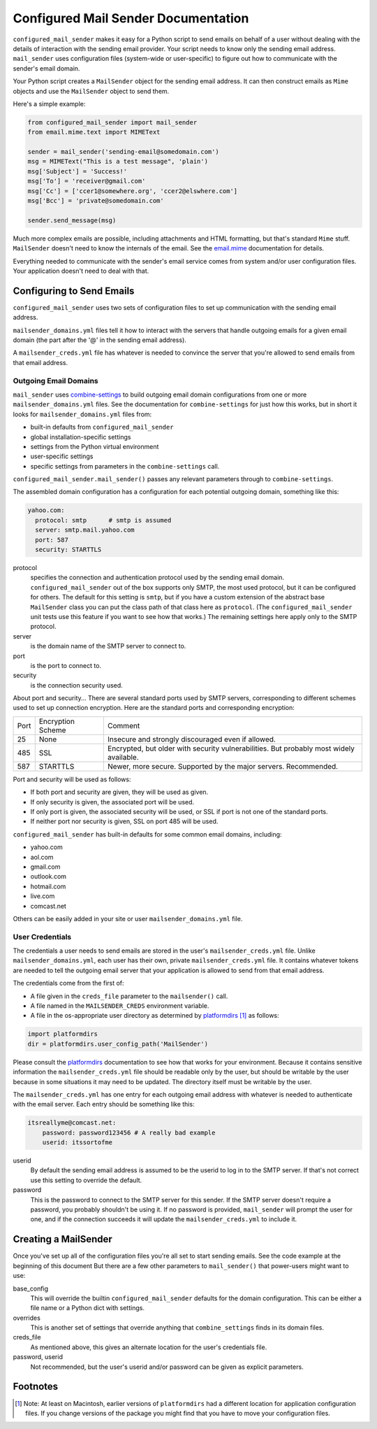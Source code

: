 ====================================
Configured Mail Sender Documentation
====================================

``configured_mail_sender`` makes it easy for a Python script to send emails on behalf of a user
without dealing with the details of interaction with the sending email provider.
Your script needs to know only the sending email address. ``mail_sender`` uses configuration
files (system-wide or user-specific) to figure out how to communicate with the sender's
email domain.

Your Python script creates a ``MailSender`` object for the sending email address.
It can then construct emails as ``Mime`` objects and use the ``MailSender`` object
to send them.

Here's a simple example:

.. code-block::

    from configured_mail_sender import mail_sender
    from email.mime.text import MIMEText

    sender = mail_sender('sending-email@somedomain.com')
    msg = MIMEText("This is a test message", 'plain')
    msg['Subject'] = 'Success!'
    msg['To'] = 'receiver@gmail.com'
    msg['Cc'] = ['ccer1@somewhere.org', 'ccer2@elswhere.com']
    msg['Bcc'] = 'private@somedomain.com'

    sender.send_message(msg)

Much more complex emails are possible, including attachments and HTML formatting,
but that's standard ``Mime`` stuff. ``MailSender`` doesn't need to know
the internals of the email.
See the `email.mime <https://docs.python.org/3/library/email.mime.html>`_
documentation for details.

Everything needed to communicate with the sender's email service comes
from system and/or user configuration files. Your application doesn't need to deal with that.

Configuring to Send Emails
--------------------------
``configured_mail_sender`` uses two sets of configuration files to
set up communication with the sending email address.

``mailsender_domains.yml`` files tell it how to interact with the servers
that handle outgoing emails for a given email domain (the part after the '@'
in the sending email address).

A ``mailsender_creds.yml`` file has whatever is needed to convince the server that you're
allowed to send emails from that email address.

Outgoing Email Domains
~~~~~~~~~~~~~~~~~~~~~~

``mail_sender`` uses
`combine-settings <https://pypi.org/project/combine-settings/>`_
to build outgoing email domain configurations from one or more
``mailsender_domains.yml`` files.
See the documentation for ``combine-settings`` for just how this works,
but in short it looks for ``mailsender_domains.yml`` files from:

* built-in defaults from ``configured_mail_sender``
* global installation-specific settings
* settings from the Python virtual environment
* user-specific settings
* specific settings from parameters in the ``combine-settings`` call.

``configured_mail_sender.mail_sender()`` passes any relevant
parameters through to ``combine-settings``.

The assembled domain configuration has a configuration for each
potential outgoing domain, something like this:

.. code-block::

    yahoo.com:
      protocol: smtp      # smtp is assumed
      server: smtp.mail.yahoo.com
      port: 587
      security: STARTTLS

protocol
    specifies the connection and authentication protocol used
    by the sending email domain. ``configured_mail_sender`` out of the box
    supports only SMTP, the most used protocol, but it can be configured
    for others. The default for this setting is ``smtp``, but if you have
    a custom extension of the abstract base ``MailSender`` class you
    can put the class path of that class here as ``protocol``. (The
    ``configured_mail_sender`` unit tests use this feature if you want to
    see how that works.) The remaining settings here apply only to the
    SMTP protocol.

server
    is the domain name of the SMTP server to connect to.

port
    is the port to connect to.

security
    is the connection security used.

About port and security... There are several standard ports used by
SMTP servers, corresponding to different schemes used to set up
connection encryption. Here are the standard ports and corresponding
encryption:

+-----+---------------------+-------------------------------------+
| Port| Encryption Scheme   | Comment                             |
+-----+---------------------+-------------------------------------+
|   25|  None               | Insecure and strongly discouraged   |
|     |                     | even if allowed.                    |
+-----+---------------------+-------------------------------------+
|  485|  SSL                | Encrypted, but older with security  |
|     |                     | vulnerabilities. But probably most  |
|     |                     | widely available.                   |
+-----+---------------------+-------------------------------------+
|  587|  STARTTLS           | Newer, more secure.                 |
|     |                     | Supported by the major servers.     |
|     |                     | Recommended.                        |
+-----+---------------------+-------------------------------------+

Port and security will be used as follows:

* If both port and security are given, they will be used as given.
* If only security is given, the associated port will be used.
* If only port is given, the associated security will be used, or SSL if port is not one of the standard ports.
* If neither port nor security is given, SSL on port 485 will be used.

``configured_mail_sender`` has built-in defaults for some common email
domains, including:

* yahoo.com
* aol.com
* gmail.com
* outlook.com
* hotmail.com
* live.com
* comcast.net

Others can be easily added in your site or user ``mailsender_domains.yml`` file.


User Credentials
~~~~~~~~~~~~~~~~
The credentials a user needs to send emails
are stored in the user's ``mailsender_creds.yml`` file.
Unlike ``mailsender_domains.yml``, each user has their own, private
``mailsender_creds.yml`` file. It contains whatever tokens are needed to
tell the outgoing email server that your application is allowed to send
from that email address.

The credentials come from the first of:

* A file given in the ``creds_file`` parameter to the ``mailsender()`` call.
* A file named in the ``MAILSENDER_CREDS`` environment variable.
* A file in the os-appropriate user directory as determined by
  platformdirs_ [#pdir]_ as follows:

.. _platformdirs: https://pypi.org/project/platformdirs/

.. code-block::

    import platformdirs
    dir = platformdirs.user_config_path('MailSender')

Please consult the platformdirs_ documentation
to see how that works for your environment.
Because it contains sensitive information the ``mailsender_creds.yml`` file
should be readable only by the user, but should be writable by the user
because in some situations it may need to be updated. The directory itself
must be writable by the user.

The ``mailsender_creds.yml`` has one entry for each outgoing email address
with whatever is needed to authenticate with the email server. Each entry
should be something like this:

.. code-block::

    itsreallyme@comcast.net:
        password: password123456 # A really bad example
        userid: itssortofme

userid
    By default the sending email address is assumed to be the userid to
    log in to the SMTP server. If that's not correct use this setting
    to override the default.
password
    This is the password to connect to the SMTP server for this sender.
    If the SMTP server doesn't require a password, you probably shouldn't
    be using it. If no password is provided, ``mail_sender`` will prompt
    the user for one, and if the connection succeeds it will update the
    ``mailsender_creds.yml`` to include it.

Creating a MailSender
---------------------
Once you've set up all of the configuration files you're all set to
start sending emails. See the code example at the beginning of this
document But there are a few other parameters to
``mail_sender()`` that power-users might want to use:

base_config
    This will override the builtin ``configured_mail_sender`` defaults
    for the domain configuration. This can be either a file name
    or a Python dict with settings.

overrides
    This is another set of settings that override anything that
    ``combine_settings`` finds in its domain files.

creds_file
    As mentioned above, this gives an alternate location for the user's
    credentials file.

password, userid
    Not recommended, but the user's userid and/or password can be
    given as explicit parameters.


Footnotes
---------

.. [#pdir] Note: At least on Macintosh, earlier versions of ``platformdirs``
           had a different location for application configuration files.
           If you change versions of the package you might find that
           you have to move your configuration files.
